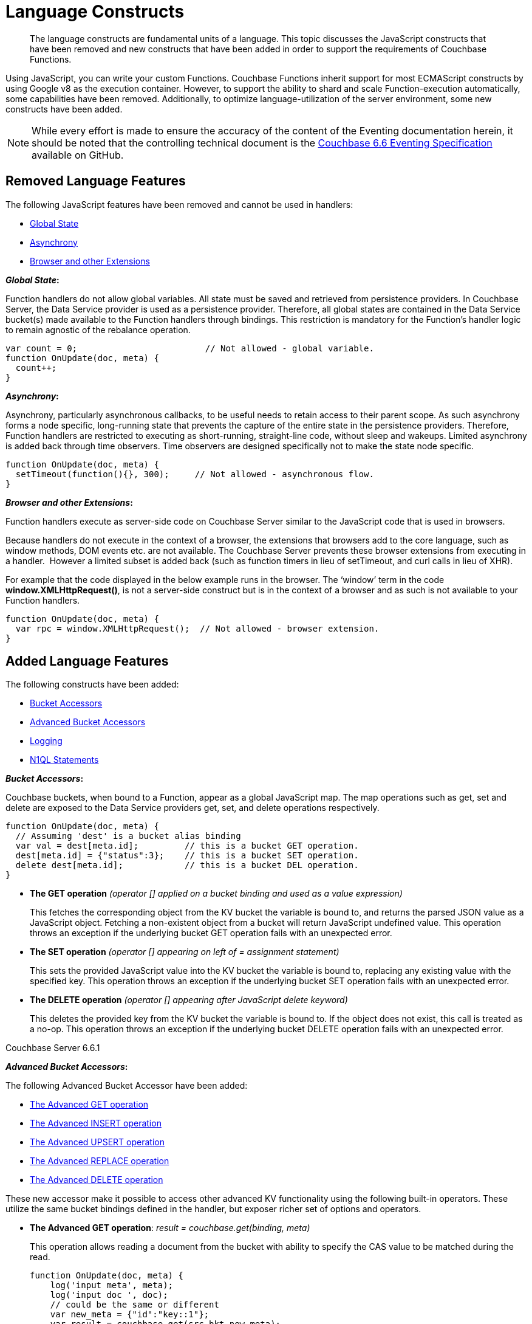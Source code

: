 = Language Constructs
:page-edition: Enterprise Edition

[abstract]
The language constructs are fundamental units of a language.
This topic discusses the JavaScript constructs that have been removed and new constructs that have been added in order to support the requirements of Couchbase Functions.

Using JavaScript, you can write your custom Functions.
Couchbase Functions inherit support for most ECMAScript constructs by using Google v8 as the execution container.
However, to support the ability to shard and scale Function-execution automatically, some capabilities have been removed.
Additionally, to optimize language-utilization of the server environment, some new constructs have been added.

NOTE: While every effort is made to ensure the accuracy of the content of the Eventing documentation herein, it should be noted that the controlling technical document is the https://github.com/couchbase/eventing/blob/master/docs/specification-66.pdf[Couchbase 6.6 Eventing Specification] available on GitHub.

[#removed-lang-features]
== Removed Language Features

The following JavaScript features have been removed and cannot be used in handlers:

* <<global_state,Global State>>
* <<asynchrony,Asynchrony>>
* <<browser_extensions,Browser and other Extensions>>

[#global_state]
*_Global State_:*

Function handlers do not allow global variables. All state must be saved and retrieved from persistence providers. In Couchbase Server, the Data Service provider is used as a persistence provider. Therefore, all global states are contained in the Data Service bucket(s) made available to the Function handlers through bindings. This restriction is mandatory for the Function's handler logic to remain agnostic of the rebalance operation.

[source,javascript]
----
var count = 0;                         // Not allowed - global variable.
function OnUpdate(doc, meta) {
  count++;
}
----

[#asynchrony]
*_Asynchrony_:*

Asynchrony, particularly asynchronous callbacks, to be useful needs to retain access to their parent scope. As such asynchrony forms a node specific, long-running state that prevents the capture of the entire state in the persistence providers. Therefore, Function handlers are restricted to executing as short-running, straight-line code, without sleep and wakeups. Limited asynchrony is added back through time observers. Time observers are designed specifically not to make the state node specific.

[source,javascript]
----
function OnUpdate(doc, meta) {
  setTimeout(function(){}, 300);     // Not allowed - asynchronous flow.
}
----

[#browser_extensions]
*_Browser and other Extensions_:*

Function handlers execute as server-side code on Couchbase Server similar to the JavaScript code that is used in browsers.

Because handlers do not execute in the context of a browser, the extensions that browsers add to the core language, such as window methods, DOM events etc. are not available. The Couchbase Server prevents these browser extensions from executing in a handler.  However a limited subset is added back (such as function timers in lieu of setTimeout, and curl calls in lieu of XHR).

For example that the code displayed in the below example runs in the browser. The ‘window’ term in the code *window.XMLHttpRequest()*, is not a server-side construct but is in the context of a browser and as such is not available to your Function handlers.

[source,javascript]
----
function OnUpdate(doc, meta) {
  var rpc = window.XMLHttpRequest();  // Not allowed - browser extension.
}
----

[#added-lang-features]
== Added Language Features

The following constructs have been added:

* <<bucket_accessors,Bucket Accessors>>
* <<advanced_bucket_accessors,Advanced Bucket Accessors>>
* <<logging,Logging>>
* <<n1ql_statements,N1QL Statements>>

[#bucket_accessors]
*_Bucket Accessors_:*

Couchbase buckets, when bound to a Function, appear as a global JavaScript map.
The map operations such as get, set and delete are exposed to the Data Service providers get, set, and delete operations respectively.

[source,javascript]
----
function OnUpdate(doc, meta) {
  // Assuming 'dest' is a bucket alias binding
  var val = dest[meta.id];         // this is a bucket GET operation.
  dest[meta.id] = {"status":3};    // this is a bucket SET operation.
  delete dest[meta.id];            // this is a bucket DEL operation.
}
----

* *The GET operation* _(operator [] applied on a bucket binding and used as a value expression)_
+
This fetches the corresponding object from the KV bucket the variable is bound to, and returns the parsed JSON value as a JavaScript object. Fetching a non-existent object from a bucket will return JavaScript undefined value. This operation throws an exception if the underlying bucket GET operation fails with an unexpected error.

* *The SET operation* _(operator [] appearing on left of = assignment statement)_
+
This sets the provided JavaScript value into the KV bucket the variable is bound to, replacing any existing value with the specified key. This operation throws an exception if the underlying bucket SET operation fails with an unexpected error.

* *The DELETE operation* _(operator [] appearing after JavaScript delete keyword)_
+
This deletes the provided key from the KV bucket the variable is bound to. If the object does not exist, this call is treated as a no-op. This operation throws an exception if the underlying bucket DELETE operation fails with an unexpected error.


****
[.status]#Couchbase Server 6.6.1#

[#advanced_bucket_accessors]

*_Advanced Bucket Accessors_:*

The following Advanced Bucket Accessor have been added:

* <<advanced_get_op,The Advanced GET operation>>
* <<advanced_insert_op,The Advanced INSERT operation>>
* <<advanced_upsert_op,The Advanced UPSERT operation>>
* <<advanced_replace_op,The Advanced REPLACE operation>>
* <<advanced_delete_op,The Advanced DELETE operation>>

These new accessor make it possible to access other advanced KV functionality using the following built-in operators. These utilize the same bucket bindings defined in the handler, but exposer richer set of options and operators.

[#advanced_get_op]
* *The Advanced GET operation*: _result = couchbase.get(binding, meta)_
+
This operation allows reading a document from the bucket with ability to specify the CAS value to be matched during the read.
+
[source,javascript]
----
function OnUpdate(doc, meta) {
    log('input meta', meta);
    log('input doc ', doc);
    // could be the same or different
    var new_meta = {"id":"key::1"}; 
    var result = couchbase.get(src_bkt,new_meta);
    if (result.success) {
        log('success adv. get meta',result.meta);
        log('success adv. get doc ',result.doc);
    } else {
        log('id',new_meta.id,'adv. get failed',result.error)
    }
}
----

** _binding_
+
The name of the binding that references the target bucket. The binding can have access level of _"read"_ or _"read/write"_.

** _meta (type: Object)_
+
The positional parameter (denoted by _meta_ in the prototype above) represents the metadata of the operation. At minimum, the document key must be specified in this object.

*** _meta.id (type: string)_
+
The key of the document to be used for the operation. This is a mandatory parameter and must be of JavaScript _string_ type.

** _result – the return value (type: Object)_
+
The return object indicates success/failure of the operation, and the data fetched if successful, or the error details if failure.

*** _result.success (type: boolean)_
+
This field indicates if the operation was successful or not. It is always present in the return object.

*** _result.meta (type: Object)_
+
This field is present only if the operation succeeded. It contains metadata about the object that was fetched. If the specified key is not present in the bucket, the operation fails and _key_not_found_ will be set in the error object.

**** _result.meta.id (type: string)_
+
The key of the document that was fetched by this operation.

**** _result.meta.cas (type: string)_
+
The CAS value of the document that was fetched by this operation.

**** _result.meta.expiry_date (type: Date)_
+
The expiration date of the document. If no expiration is set on the document, this field will be absent.

*** _result.doc (type: string, number, boolean, null, Object or Array)_
+
If the operation is successful, this field contains the content of the requested document.

*** _result.error (type: Object)_
+
This field is populated only if the operation failed. The contents of the error varies based on the type of error encountered, and commonly occurring fields are documented below.

**** _result.error.key_not_found (type: boolean)_
+
If present and set to true, this indicates that the operation failed because the specified key did not exist in the bucket.

**** _result.error.code (type: number)_
+
If present, the code of the SDK error that triggered this operation to fail. This is typically an internal numeric code.

**** _result.error.name (type: string)_
+
If present, the key is a token indicating the error that SDK encountered that caused this operation to fail. 

**** _result.error.desc (type: string)_
+
If present, a human readable description of the error that occurred. The description is for diagnostics and logging purposes only and may change over time. No programmatic logic should be tied to specific contents from this field.

** _exceptions_
+
This API indicates errors via the error object in the return value. Exceptions are thrown only during system failure conditions.

[#advanced_insert_op]

* *The Advanced INSERT operation*: _result = couchbase.insert(binding, meta, doc)_
+
This operation allows creating a fresh document in the bucket. This operation will fail if the document with the specified key already exists. An expiration may be optionally specified. 
+
[source,javascript]
----
function OnUpdate(doc, meta) {
    log('input meta', meta);
    log('input doc ', doc);
    // could be the same or different
    var new_meta = {"id":"key::10"};
    var new_doc = doc;
    new_doc.randome = Math.random();
    var result = couchbase.insert(src_bkt,new_meta,new_doc);
    if (result.success) {
        log('success adv. insert meta',result.meta);
        log('success adv. insert doc ',result.doc);
    } else {
        log('id',new_meta.id,'adv. insert failed',result.error)
    }
}
----

** _binding_
+
The name of the binding that references the target bucket. The binding must have access level of _"read/write"_.

** _meta (type: Object)_
+
The positional parameter (denoted by _meta_ in the prototype above) represents the metadata of the operation. The document key must be specified in this meta object


*** _meta.id (type: string)_
+
The key of the document to be used for the operation. This is a mandatory parameter and must be of JavaScript _string_ type. If a document already exists with the specified key, the operation fails and _key_already_exists_ will be set in the error object.

*** _meta.expiry_date (type: Date)_
+
This is an optional parameter, and if specified must be of JavaScript _Date_ object type. The document will be marked to expire at the specified time. If no _expiry_date_ is passed, no expiration will be set on the document.

** _doc (type: any JSON serializable))_
+
This is the document content for the operation. This can be any JavaScript object that can be serialized to JSON (i.e., number, string, boolean, null, object and array).

** _result – the return value (type: Object)_
+
The return object indicates success/failure of the operation, and the data fetched if successful, or the error details if failure.

*** _result.success (type: boolean)_
+
This field indicates if the operation was successful or not. It is always present in the return object.

*** _result.meta (type: Object)_
+
This field is present only if the operation succeeded. It contains metadata about the object that was inserted.

**** _result.meta.id (type: string)_
+
The key of the document that was inserted by this operation.

**** _result.meta.cas (type: string)_
+
The CAS value of the document that was created by this operation.

**** _result.meta.expiry_date (type: Date)_
+
The expiration field of the document, if one was set. If no expiration is set on the document, this field will be absent.

*** _result.doc (type: string, number, boolean, null, Object or Array)_
+
If the operation is successful, this field contains the content of the requested document.

*** _result.error (type: Object)_
+
This field is populated only if the operation failed. The contents of the error varies based on the type of error encountered, and commonly occurring fields are documented below.

**** _result.error.key_not_found (type: boolean)_
+
If present and set to true, this indicates that the operation failed because the specified key already existed, and so the insertion operation failed

**** _result.error.code (type: number)_
+
If present, the code of the SDK error that triggered this operation to fail. This is typically an internal numeric code.

**** _result.error.name (type: string)_
+
If present, the key is a token indicating the error that SDK encountered that caused this operation to fail. 

**** _result.error.desc (type: string)_
+
If present, a human readable description of the error that occurred. The description is for diagnostics and logging purposes only and may change over time. No programmatic logic should be tied to specific contents from this field.

** _exceptions_
+
This API indicates errors via the error object in the return value. Exceptions are thrown only during system failure conditions.

[#advanced_upsert_op]

* *The Advanced UPSERT operation*: _result = couchbase.upsert(binding, meta, doc)_
+
This operation allows updating an existing document in the bucket, or if absent, creating a fresh document with the specified key. It allows specifying an expiration time to be set on the document. The operation does not allow specifying CAS (it will silently ignore it). To utilize CAS refer to XXXXXXXXXX
+
[source,javascript]
----
function OnUpdate(doc, meta) {
    log('input meta', meta);
    log('input doc ', doc);
    // could be the same or different
    var new_meta = {"id":"key::10"}; // CAS if supplied will be silently ignored
    var new_doc = doc;
    new_doc.randome = Math.random();
    var result = couchbase.upsert(src_bkt,new_meta,new_doc);
    if (result.success) {
        log('success adv. upsert meta',result.meta);
    } else {
        log('id',new_meta.id,'adv. upsert failed',result.error)
    }
}
----

** _binding_
+
The name of the binding that references the target bucket. The binding must have access level of _"read/write"_.

** _meta (type: Object)_
+
The positional parameter (denoted by _meta_ in the prototype above) represents the metadata of the operation. At minimum, the document key must be specified in this object.

*** _meta.id (type: string)_
+
The key of the document to be used for the operation. This is a mandatory parameter and must be of JavaScript _string_ type.

*** _meta.expiry_date (type: Date)_
+
This is an optional parameter. If specified, it must be of JavaScript _Date_ object type. The document created or updated by this operation will be marked to expire at the specified time. If no _expiry_date_ is passed, and if the document had a prior expiration set, the prior expiration will be cleared.

** _doc (type: any JSON serializable))_
+
This is the document content for the operation. This can be any JavaScript object that can be serialized to JSON (i.e., number, string, boolean, null, object and array).

** _result – the return value (type: Object)_
+
The return object indicates success/failure of the operation, and the metadata of the operation, or the error details if failure.

*** _result.success (type: boolean)_
+
This field indicates if the operation was successful or not. It is always present in the return object.

*** _result.meta (type: Object)_
+
This field is present only if the operation succeeded. It contains metadata about the object that was inserted or updated.

**** _result.meta.id (type: string)_
+
The key of the document that was inserted or updated by this operation.

**** _result.meta.cas (type: string)_
+
The CAS value of the document that was inserted or updated by this operation.

**** _result.meta.expiry_date (type: Date)_
+
The expiration field of the document, if one was set. If no expiration is set on the document, this field will be absent.

*** _result.error (type: Object)_
+
This field is populated only if the operation failed. The contents of the error varies based on the type of error encountered, and commonly occurring fields are documented below.

**** _result.error.key_not_found (type: boolean)_
+
If present and set to true, this indicates that the operation failed because the specified key already existed, and so the insertion operation failed

**** _result.error.code (type: number)_
+
If present, the code of the SDK error that triggered this operation to fail. This is typically an internal numeric code.

**** _result.error.name (type: string)_
+
If present, the key is a token indicating the error that SDK encountered that caused this operation to fail. 

**** _result.error.desc (type: string)_
+
If present, a human readable description of the error that occurred. The description is for diagnostics and logging purposes only and may change over time. No programmatic logic should be tied to specific contents from this field.

** _exceptions_
+
This API indicates errors via the error object in the return value. Exceptions are thrown only during system failure conditions.

[#advanced_replace_op]

* *The Advanced REPLACE operation*: _result = couchbase.replace(binding, meta, doc)_
+
This operation replaces an existing document in the bucket. This operation will fail if the document with the specified key does not exist. This operation allows specifying CAS value that must be matched as a pre-condition before proceeding with the operation. It also allows specifying an expiration time to be set on the document.
+
[source,javascript]
----
function OnUpdate(doc, meta) {
    var mode = 3; // 1-> no CA, 2-> mismatch in CA, 3-> good CAS
    log('input meta', meta);
    log('input doc ', doc);
    var new_meta;
    if (mode === 1) {
        // if we pass no CAS it will succeed
        new_meta = {"id":"key::10"};  
    }
    if (mode === 2) {
        // if we pass a non-matching CAS it will fail
        new_meta = {"id":"key::10", "cas":"1111111111111111111"}; 
    }
    if (mode === 3) {
        // if we pass the matching or current CAS it will succeed
        var tmp_r = couchbase.get(src_bkt,{"id":"key::10"});
        if (tmp_r.success) {
            new_meta = {"id":"key::10", "cas": tmp_r.meta.cas}; // use the current CAS
        } else {
            log('Can not replace non-existing key that create it and rerun',"key::10");
            return;
        }
    }
    var new_doc = doc;
    new_doc.randome = Math.random();
    var result = couchbase.replace(src_bkt,new_meta,new_doc);
    if (result.success) {
        log('mode',mode,'success adv. replace meta',result.meta);
    } else {
        log('mode',mode,'id',new_meta.id,'adv. replace failed',result.error)
    }
}
----

** _binding_
+
The name of the binding that references the target bucket. The binding must have access level of _"read/write"_.

** _meta (type: Object)_
+
The positional parameter (denoted by _meta_ in the prototype above) represents the metadata of the operation. At minimum, the document key must be specified in this object.

*** _meta.id (type: string)_
+
The key of the document to be used for the operation. This is a mandatory parameter and must be of JavaScript _string_ type. If the specified key is not present in the bucket, the operation fails and _key_not_found_ will be set in the error object.

*** _meta.cas (type: string)_
+
This is an optional parameter that specifies the CAS value to be used as a pre-condition for the operation. If the document’s CAS value does not match the CAS value specified here, the operation will fail, setting the parameter _cas_mismatch_ to true in the error object of the return object.

*** _meta.expiry_date (type: Date)_
+
This is an optional parameter. If specified, it must be of JavaScript _Date_ object type. The document updated by this operation will be marked to expire at the specified time. If no expiration is provided, and if the document had a prior expiration set, the prior expiration will be cleared.

** _doc (type: any JSON serializable))_
+
This is the document content for the operation. This can be any JavaScript object that can be serialized to JSON (i.e., number, string, boolean, null, object and array).

** _result – the return value (type: Object)_
+
The return object indicates success/failure of the operation, and the metadata of the operation, or the error details if failure.

*** _result.success (type: boolean)_
+
This field indicates if the operation was successful or not. It is always present in the return object.

*** _result.meta (type: Object)_
+
This field is present only if the operation succeeded. It contains metadata about the object that was replaced.

**** _result.meta.id (type: string)_
+
The key of the document that was replaced by this operation.

**** _result.meta.cas (type: string)_
+
The CAS value of the document that was replaced by this operation.

**** _result.meta.expiry_date (type: Date)_
+
The expiration field of the document, if one was set. If no expiration is set on the document, this field will be absent.

*** _result.error (type: Object)_
+
This field is populated only if the operation failed. The contents of the error varies based on the type of error encountered, and commonly occurring fields are documented below.

**** _result.error.error.cas_mismatch (type: boolean)_
+
If present and set to true, this indicates that the operation failed because a CAS value was specified, and the CAS value on the object did not match the requested value.

**** _result.error.key_not_found (type: boolean)_
+
If present and set to true, this indicates that the operation failed because the specified key did not exist in the bucket.

**** _result.error.code (type: number)_
+
If present, the code of the SDK error that triggered this operation to fail. This is typically an internal numeric code.

**** _result.error.name (type: string)_
+
If present, the key is a token indicating the error that SDK encountered that caused this operation to fail. 

**** _result.error.desc (type: string)_
+
If present, a human readable description of the error that occurred. The description is for diagnostics and logging purposes only and may change over time. No programmatic logic should be tied to specific contents from this field.

** _exceptions_
+
This API indicates errors via the error object in the return value. Exceptions are thrown only during system failure conditions.






[#advanced_delete_op]

* *The Advanced DELETE operation*: _result = couchbase.replace(binding, meta)_
+
This operation allows deleting a document in the bucket specified by key. Optionally, a CAS value may be specified which will be matched as a pre-condition to proceed with the operation.
+
[source,javascript]
----
function OnUpdate(doc, meta) {
    log('input meta', meta);
    log('input doc ', doc);
    
    var mode = 3; // 1-> no CA, 2-> mismatch in CA, 3-> good CAS
    
    var new_meta;
    if (mode === 1) {
        // if we pass no CAS it will succeed
        new_meta = {"id":"key::10"};  
    }
    if (mode === 2) {
        // if we pass a non-matching CAS it will fail
        new_meta = {"id":"key::10", "cas":"1111111111111111111"}; 
    }
    if (mode === 3) {
        // if we pass the matching or current CAS it will succeed
        var tmp_r = couchbase.get(src_bkt,{"id":"key::10"});
        if (tmp_r.success) {
            new_meta = {"id":"key::10", "cas": tmp_r.meta.cas}; // use the current CAS
        } else {
            log('Can not replace non-existing key that create it and rerun',"key::10");
            return;
        }
    }
    var new_doc = doc;
    new_doc.randome = Math.random();
    var result = couchbase.delete(src_bkt,new_meta);
    if (result.success) {
        log('mode',mode,'success adv. delete meta',result.meta);
    } else {
        log('mode',mode,'id',new_meta.id,'adv. delete failed',result.error)
    }
}
----

** _binding_
+
The name of the binding that references the target bucket. The binding must have access level of _"read/write"_.

** _meta (type: Object)_
+
The positional parameter (denoted by _meta_ in the prototype above) represents the metadata of the operation. At minimum, the document key must be specified in this object.

*** _meta.id (type: string)_
+
The key of the document to be used for the operation. This is a mandatory parameter and must be of JavaScript _string_ type. If the specified key is not present in the bucket, the operation fails and _key_not_found_ will be set in the error object.

*** _meta.cas (type: string)_
+
This is an optional parameter that specifies the CAS value to be used as a pre-condition for the operation. If the document’s CAS value does not match the CAS value specified here, the operation will fail, setting the parameter _cas_mismatch_ to true in the error object of the return object.

** _result – the return value (type: Object)_
+
The return object indicates success/failure of the operation, and the metadata of the operation, or the error details if failure.

*** _result.success (type: boolean)_
+
This field indicates if the operation was successful or not. It is always present in the return object.

*** _result.meta (type: Object)_
+
This field is present only if the operation succeeded. It contains metadata about the object that was deleted.

**** _result.meta.id (type: string)_
+
The key of the document that was deleted by this operation.

*** _result.error (type: Object)_
+
This field is populated only if the operation failed. The contents of the error varies based on the type of error encountered, and commonly occurring fields are documented below.

**** _result.error.error.cas_mismatch (type: boolean)_
+
If present and set to true, this indicates that the operation failed because a CAS value was specified, and the CAS value on the object did not match the requested value.

**** _result.error.key_not_found (type: boolean)_
+
If present and set to true, this indicates that the operation failed because the specified key did not exist in the bucket.

**** _result.error.code (type: number)_
+
If present, the code of the SDK error that triggered this operation to fail. This is typically an internal numeric code.

**** _result.error.name (type: string)_
+
If present, the key is a token indicating the error that SDK encountered that caused this operation to fail. 

**** _result.error.desc (type: string)_
+
If present, a human readable description of the error that occurred. The description is for diagnostics and logging purposes only and may change over time. No programmatic logic should be tied to specific contents from this field.

** _exceptions_
+
This API indicates errors via the error object in the return value. Exceptions are thrown only during system failure conditions.
****

[#logging]
*_Logging_:*

An additional function, log() has been introduced to the language, which allows handlers to log user defined messages. These messages go into the eventing data directory and do not contain any system log messages. The function takes a string to write to the file. If non-string types are passed, a best effort string representation will be logged, but the format of these may change over time. This function does not throw exceptions.

[source,javascript]
----
function OnUpdate(doc, meta) {
  log("Now processing: " + meta.id);
}
----

[#n1ql_statements]
*_N1QL Statements_:*

Top level N1QL keywords, such as SELECT, UPDATE, INSERT and DELETE, are available as inline keywords in handlers. Operations that return values such as SELECT are accessible through a returned Iterable handle. N1QL Query results, via a SELECT, are streamed in batches to the Iterable handle as the iteration progresses through the result set.

NOTE: N1QL DML statements cannot manipulate documents in the same bucket as the handler is listening for mutations on to avoid recursion. Workaround: use the exposed data service KV map in your Eventing function.

JavaScript variables can be referred by N1QL statements using *$<variable>* syntax. Such parameters will be substituted with the corresponding JavaScript variable's runtime value using N1QL named parameters substitution facility.

[source,javascript]
----
function OnUpdate(doc, meta) {
    var strong = 70;
    var results =
        SELECT *                  /* N1QL queries are embedded directly.    */
        FROM `beer-sample`        /* Token escaping is standard N1QL style. */
        WHERE abv > $strong;      // Local variable reference using $ syntax.
    for (var beer of results) {   // Stream results using 'for' iterator.
        log(beer);
        break;
    }
    results.close();              // End the query and free resources held
}
----

The call starts the query and returns a JavaScript Iterable object representing the result set of the query. The query is streamed in batches as the iteration proceeds. The returned handle can be iterated using any standard JavaScript mechanism including _for...of_ loops.

In multiline N1QL statements (as above) you cannot use single line [.var]`// end of line comments like this` +
prior to the terminating semicolon as it will cause a syntax error in the transpilation of the N1QL statement, however multiline [.var]`/* comments like this */` are allowed.

The iterator is an input iterator (elements are read-only). The keyword _this_ cannot be used in the body of the iterator. The variables created inside the iterator are local to the iterator.

The returned handle must be closed using the [.var]`close()` method defined on it, which stops the underlying N1QL query and releases associated resources.

NOTE: When a handler completes for a given mutation and exits all resources will be freed even if you omit the [.var]`close()` statement for your result set(s). However in some complex use cases such as nested N1QL lookups a failure to explicitly call [.var]`close()` after each result set is no longer needed can tie up an excessive amount of N1QL resources and lead to poor performance.

All three operations, i.e., the N1QL statement, iterating over the result set, and closing the Iterable handle can throw exceptions if unexpected error arises from the underlying N1QL query.

As N1QL is not syntactically part of the JavaScript language, the handler code is transpiled to identify valid N1QL statements which are then converted to a standard JavaScript function call that returns an Iterable object with addition of a [.var]`close()` method.

You must use [.var]`$<variable>`, as per N1QL specification, to use a JavaScript variable in the query statement.
The object expressions for substitution are not supported and therefore you cannot use the [.param]`meta.id` expression in the query statement.

Instead of [.param]`meta.id` expression, you can use `var id = meta.id` in an N1QL query.

* Invalid N1QL Statement
+
[source, N1QL]
----
DELETE FROM `transactions` WHERE username = $meta.id;
----

* Valid N1QL Statement
+
[source, N1QL]
----
var id = meta.id;
DELETE FROM `transactions` WHERE username = $id;
----

When you use a N1QL query inside a Function handler, remember to use an escaped identifier for bucket names with special characters
(+++`+++[.param]`bucket-name`+++`+++).
Escaped identifiers are surrounded by backticks and support all identifiers in JSON

For example:

* If the bucket name is [.param]`beer-sample`, then use the N1QL query such as:
+
[source, N1QL]
----
SELECT * FROM `beer-sample` WHERE type...
----

* If bucket name is [.param]`beersample`, then use the N1QL query such as:
+
[source, N1QL]
----
SELECT * FROM beersample WHERE type ...
----

[#build-in-functions]
== Built-in Functions

The following built in functions have been added:

* <<n1ql_call,The N1QL() function call>>
* <<crc64_call,The crc64() function call>>


[#n1ql_call]
*_The N1QL() function call_:*

The _N1QL()_ function call  is documented below for reference purposes but should not used directly as doing so would bypass the various semantic and syntactic checks of the transpiler (notably: recursive mutation checks will no longer function, and the statement will need to manual escaping of all N1QL special sequences and keywords).

NOTE: In addition the _N1qlQuery()_ is now deprecated and has been replaced with the _N1QL()_ call which has a different parameter format.

* _statement_
+
This is the identified N1QL statement. This will be passed to N1QL via SDK to run as a prepared statement. All referenced JS variables in the statement (using the $var notation) will be treated by N1QL as named parameters.

* _params_
+
This can be either a JavaScript array (for positional parameters) or a JavaScript map. When the N1QL statement utilizes positional parameters (i.e., $1, $2 ...), then params is expected to be a JavaScript array corresponding to the values to be bound to these positional parameters. When the N1QL statement utilizes named parameters (i.e., $name), then params is expected to be a JavaScript map object providing the name-value pairs corresponding to the variables used by the N1QL statement. Positional and named value parameters cannot be mixed.
+
_iterator using a positional params array_
+
[source,javascript]
----
    // Using `travel-sample` demonstrate positional params.
    // a) Positional param 1 is field 'iata' from the input doc
    // b) Positional param 2 from a Handler variable: max_dist
    // c) Will also prepare the statement for better performance
    
    var max_dist = 120;
    var results = N1QL(
        "SELECT COUNT(*) AS cnt " +
        "FROM `travel-sample` WHERE type = \"route\" " +
        "AND airline = $1 AND distance <= $2",
        [doc.iata,max_dist], 
        { 'isPrepared': true }
    );
----
+
_iterator using a named params object_
+
[source,javascript]
----
    // Using `travel-sample` demonstrate named params.
    // a) Named param 1 '$mytype' is a hardcode
    // b) Named param 2 '$myairline' is field 'iata' from the input doc
    // c) Named param 3 '$mydistance' if from a Handler variable max_dist
    // d) Set the consistancy in the options to none
    
    var max_dist = 120;
    var results = N1QL("SELECT COUNT(*) AS cnt " +
        "FROM `travel-sample` WHERE type = $mytype " +
        "AND airline = $myairline AND distance <= $mydistance",
        { '$mytype': 'route', '$mydistance': max_dist, '$myairline': doc.iata },         
        { 'consistency': 'none' }
    );
----

* _options_
+
This is a JSON object having various query runtime options as keys. Currently, the following settings are recognized:

** _isPrepared_
+
This controls if the statement will be prepared. Normally, this defaults to _false_ but can be set on a per statement basis to _true_ for any N1QL query that needs increased performance.

** _consistency_
+
This controls the consistency level for the statement. Normally, this defaults to the consistency level specified in the overall handler settings but can be set on a per statement basis. The valid values are "none" and "request".

* _return value (handle)_
+
The call returns a JavaScript Iterable object representing the result set of the query. The query is streamed in batches as the iteration proceeds. The returned handle can be iterated using any standard JavaScript mechanism including for...of loops.

** _close() Method on handle object (return value)_
+
This releases the resources held by the N1QL query. If the query is still streaming results, the query is cancelled.

* _Exceptions Thrown_
+
The N1QL() function throws an exception if the underlying N1QL query fails to parse or start executing. The returned Iterable handler throws an exception if the underlying N1QL query fails after starting. The close() method on the iterable handle can throw an exception if underlying N1QL query cancellation encounters an unexpected error.


[#crc64_call]
*_The crc64() function call_:*

_crc64()_: This function calculates the CRC64 hash of an object using the ISO polynomial. The function
takes one parameter, the object to checksum, and this can be any JavaScript object that can be
encoded to JSON. The hash is returned as a string (because JavaScript numeric types offers only
53-bit precision). Note that the hash is sensitive to ordering of parameters in case of map
objects.

[source,javascript]
----
function OnUpdate(doc, meta) {
    var crc_str = crc64(doc);
    /// code here ...
}
----

The *crc64* function can be useful in cases like suppressing a duplicate mutation from the Sync Gateway (SG), when both the Sync Gateway & Eventing are leveraging the same bucket. Basically, Sync Gateway updates metadata of the document within the bucket, which in turn generates an event for Eventing to process. Eventing can't differentiate between events from Sync Gateway and other events (doc updates via SDK, N1QL, and others).  A workaround to this double mutation issue is possible via the *crc64()* function.

[source,javascript]
----
function OnUpdate(doc, meta) {
    // Ignore documents created by Sync Gateway
    if(meta.id.startsWith("_sync") == true) return;

    // Ignore documents whose body has not changed since we last saw it
    var prev_crc = checksum_bucket[meta.id];
    var curr_crc = crc64(doc);
    if (prev_crc === curr_crc) return;
    checksum_bucket[meta.id] = curr_crc;

   // Business logic goes in here
}
----
Note that if multiple Eventing functions (or handlers) share the same Sync Gateway crc64() checksum documents, real mutations will be suppressed and missed. In this use case make the checksum documents unique to each handler, i.e. checksum_bucket["handler1:" + meta.id], checksum_bucket["handler2:" + meta.id], etc.

[#handler-signatures]
== Handler Signatures

Eventing Service or framework calls the following JavaScript functions as entry points to the handler.

* <<onupdate_handler,OnUpdate Handler>>
* <<ondelete_handler,OnDelete Handler>>

[#onupdate_handler]
*_OnUpdate Handler_:*

This handler gets called when a document is created or modified, e.g. Insert/Update. The handler listens to mutations (the creation or modification of documents) in the associated source Bucket.

In this handler the following limitations exist, both limitations arise due to KV engine design choices and may be revisited in the future:

* If a document is modified several times in a short duration, the calls may be coalesced into a single event due to deduplication.
* It is not possible to distinguish between a Create and an Update operation.

A sample OnUpdate handler is displayed below:

[source,javascript]
----
function OnUpdate(doc, meta) {
  if (doc.type === 'order' && doc.value > 5000) {
    // ‘phonverify’ is a bucket alias that is specified as a Bucket binding.
    phoneverify[meta.id] = doc.customer;
  }
}
----


[#ondelete_handler]
*_OnDelete Handler_:*

This handler gets called when a document is deleted or removed due to an expiry.
The handler listens to mutations (deletions or expirations) in the associated source Bucket.  As of release 6.6.0 it is now possible to determine if the document was deleted or expired. This is accomplished via the optional argument "options" -- a JavaScript map object with a boolean entry named 'expired'.

In this handler the following limitation exists. This limitation arises due to KV engine design choices and may be revisited in the future:

* It is not possible to distinguish if the document was removed is a Delete operation or removed as a result of a document expiration.

A sample OnDelete handler is displayed below:

[source,javascript]
----
function OnDelete(meta,options) {
    if (options.expired) log("Document expired", meta.id);
    var addr = meta.id;
    var res = SELECT id from orders WHERE shipaddr = $addr;
    for (var id of res) {
        log("Address invalidated for pending order: " + id);
    }
}
----

Note that the pre-6.6.0 argument syntax is still fully supported, but you will not be able to differentiate deletion from expiration.

[source,javascript]
----
function OnDelete(meta) {
    log("Document deleted or expired", meta.id);
}
----

== Reserved Words

Reserved words are words that cannot be used in a handler as a variable name, function name, or as a property in the Function handler code. The following table lists the reserved words that you must refrain from using as they are used by the transpiler to integrate Couchbase's query language, N1QL with Eventing.

|===
4+| N1QL Keywords

| ALTER
| EXECUTE
| MERGE
| UPDATE

| BUILD
| EXPLAIN
| PREPARE
| UPSERT

| CREATE
| GRANT
| RENAME
|

| DELETE
| INFER
| REVOKE
|

| DROP
| INSERT
| SELECT
|
|===

*What Happens If You Use a Reserved Word?*

Let's say you try to create a new Function handler code using a reserved word for variable names, for function names, and as a property bindings value. All three cases generate a deployment error.

Reserved words as a variable name:

[source,javascript]
----
function get_numip_first_3_octets(ip) {
    var grant = 0;
    if (ip) {
        var parts = ip.split('.');
    }
}
----

Reserved words as a function name:

[source,javascript]
----
function grant(ip) {
    var return_val = 0;
    if (ip) {
        var parts = ip.split('.');
    }
}
----

During the Function deployment step, when the system validates the handler code, it displays an error message such as the following:
+
[.out]`Sample Error Message - Deployment failed: Syntax error (<line and column numbers>) - grant is a reserved name in N1QLJs`

Reserved words as a property bindings value

image::reserved-words-6_5.png[,642]
